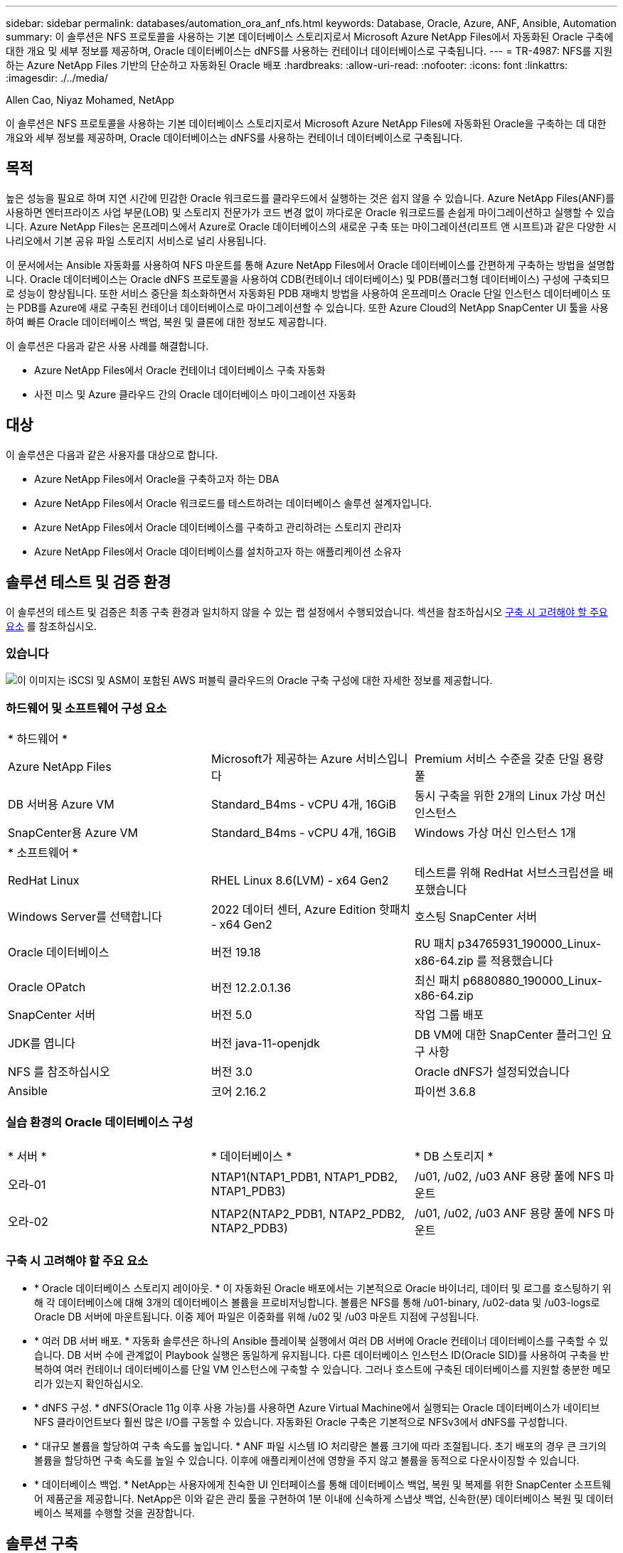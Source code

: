 ---
sidebar: sidebar 
permalink: databases/automation_ora_anf_nfs.html 
keywords: Database, Oracle, Azure, ANF, Ansible, Automation 
summary: 이 솔루션은 NFS 프로토콜을 사용하는 기본 데이터베이스 스토리지로서 Microsoft Azure NetApp Files에서 자동화된 Oracle 구축에 대한 개요 및 세부 정보를 제공하며, Oracle 데이터베이스는 dNFS를 사용하는 컨테이너 데이터베이스로 구축됩니다. 
---
= TR-4987: NFS를 지원하는 Azure NetApp Files 기반의 단순하고 자동화된 Oracle 배포
:hardbreaks:
:allow-uri-read: 
:nofooter: 
:icons: font
:linkattrs: 
:imagesdir: ./../media/


Allen Cao, Niyaz Mohamed, NetApp

[role="lead"]
이 솔루션은 NFS 프로토콜을 사용하는 기본 데이터베이스 스토리지로서 Microsoft Azure NetApp Files에 자동화된 Oracle을 구축하는 데 대한 개요와 세부 정보를 제공하며, Oracle 데이터베이스는 dNFS를 사용하는 컨테이너 데이터베이스로 구축됩니다.



== 목적

높은 성능을 필요로 하며 지연 시간에 민감한 Oracle 워크로드를 클라우드에서 실행하는 것은 쉽지 않을 수 있습니다. Azure NetApp Files(ANF)를 사용하면 엔터프라이즈 사업 부문(LOB) 및 스토리지 전문가가 코드 변경 없이 까다로운 Oracle 워크로드를 손쉽게 마이그레이션하고 실행할 수 있습니다. Azure NetApp Files는 온프레미스에서 Azure로 Oracle 데이터베이스의 새로운 구축 또는 마이그레이션(리프트 앤 시프트)과 같은 다양한 시나리오에서 기본 공유 파일 스토리지 서비스로 널리 사용됩니다.

이 문서에서는 Ansible 자동화를 사용하여 NFS 마운트를 통해 Azure NetApp Files에서 Oracle 데이터베이스를 간편하게 구축하는 방법을 설명합니다. Oracle 데이터베이스는 Oracle dNFS 프로토콜을 사용하여 CDB(컨테이너 데이터베이스) 및 PDB(플러그형 데이터베이스) 구성에 구축되므로 성능이 향상됩니다. 또한 서비스 중단을 최소화하면서 자동화된 PDB 재배치 방법을 사용하여 온프레미스 Oracle 단일 인스턴스 데이터베이스 또는 PDB를 Azure에 새로 구축된 컨테이너 데이터베이스로 마이그레이션할 수 있습니다. 또한 Azure Cloud의 NetApp SnapCenter UI 툴을 사용하여 빠른 Oracle 데이터베이스 백업, 복원 및 클론에 대한 정보도 제공합니다.

이 솔루션은 다음과 같은 사용 사례를 해결합니다.

* Azure NetApp Files에서 Oracle 컨테이너 데이터베이스 구축 자동화
* 사전 미스 및 Azure 클라우드 간의 Oracle 데이터베이스 마이그레이션 자동화




== 대상

이 솔루션은 다음과 같은 사용자를 대상으로 합니다.

* Azure NetApp Files에서 Oracle을 구축하고자 하는 DBA
* Azure NetApp Files에서 Oracle 워크로드를 테스트하려는 데이터베이스 솔루션 설계자입니다.
* Azure NetApp Files에서 Oracle 데이터베이스를 구축하고 관리하려는 스토리지 관리자
* Azure NetApp Files에서 Oracle 데이터베이스를 설치하고자 하는 애플리케이션 소유자




== 솔루션 테스트 및 검증 환경

이 솔루션의 테스트 및 검증은 최종 구축 환경과 일치하지 않을 수 있는 랩 설정에서 수행되었습니다. 섹션을 참조하십시오 <<구축 시 고려해야 할 주요 요소>> 를 참조하십시오.



=== 있습니다

image::automation_ora_anf_nfs_archit.png[이 이미지는 iSCSI 및 ASM이 포함된 AWS 퍼블릭 클라우드의 Oracle 구축 구성에 대한 자세한 정보를 제공합니다.]



=== 하드웨어 및 소프트웨어 구성 요소

[cols="33%, 33%, 33%"]
|===


3+| * 하드웨어 * 


| Azure NetApp Files | Microsoft가 제공하는 Azure 서비스입니다 | Premium 서비스 수준을 갖춘 단일 용량 풀 


| DB 서버용 Azure VM | Standard_B4ms - vCPU 4개, 16GiB | 동시 구축을 위한 2개의 Linux 가상 머신 인스턴스 


| SnapCenter용 Azure VM | Standard_B4ms - vCPU 4개, 16GiB | Windows 가상 머신 인스턴스 1개 


3+| * 소프트웨어 * 


| RedHat Linux | RHEL Linux 8.6(LVM) - x64 Gen2 | 테스트를 위해 RedHat 서브스크립션을 배포했습니다 


| Windows Server를 선택합니다 | 2022 데이터 센터, Azure Edition 핫패치 - x64 Gen2 | 호스팅 SnapCenter 서버 


| Oracle 데이터베이스 | 버전 19.18 | RU 패치 p34765931_190000_Linux-x86-64.zip 를 적용했습니다 


| Oracle OPatch | 버전 12.2.0.1.36 | 최신 패치 p6880880_190000_Linux-x86-64.zip 


| SnapCenter 서버 | 버전 5.0 | 작업 그룹 배포 


| JDK를 엽니다 | 버전 java-11-openjdk | DB VM에 대한 SnapCenter 플러그인 요구 사항 


| NFS 를 참조하십시오 | 버전 3.0 | Oracle dNFS가 설정되었습니다 


| Ansible | 코어 2.16.2 | 파이썬 3.6.8 
|===


=== 실습 환경의 Oracle 데이터베이스 구성

[cols="33%, 33%, 33%"]
|===


3+|  


| * 서버 * | * 데이터베이스 * | * DB 스토리지 * 


| 오라-01 | NTAP1(NTAP1_PDB1, NTAP1_PDB2, NTAP1_PDB3) | /u01, /u02, /u03 ANF 용량 풀에 NFS 마운트 


| 오라-02 | NTAP2(NTAP2_PDB1, NTAP2_PDB2, NTAP2_PDB3) | /u01, /u02, /u03 ANF 용량 풀에 NFS 마운트 
|===


=== 구축 시 고려해야 할 주요 요소

* * Oracle 데이터베이스 스토리지 레이아웃. * 이 자동화된 Oracle 배포에서는 기본적으로 Oracle 바이너리, 데이터 및 로그를 호스팅하기 위해 각 데이터베이스에 대해 3개의 데이터베이스 볼륨을 프로비저닝합니다. 볼륨은 NFS를 통해 /u01-binary, /u02-data 및 /u03-logs로 Oracle DB 서버에 마운트됩니다. 이중 제어 파일은 이중화를 위해 /u02 및 /u03 마운트 지점에 구성됩니다.
* * 여러 DB 서버 배포. * 자동화 솔루션은 하나의 Ansible 플레이북 실행에서 여러 DB 서버에 Oracle 컨테이너 데이터베이스를 구축할 수 있습니다. DB 서버 수에 관계없이 Playbook 실행은 동일하게 유지됩니다. 다른 데이터베이스 인스턴스 ID(Oracle SID)를 사용하여 구축을 반복하여 여러 컨테이너 데이터베이스를 단일 VM 인스턴스에 구축할 수 있습니다. 그러나 호스트에 구축된 데이터베이스를 지원할 충분한 메모리가 있는지 확인하십시오.
* * dNFS 구성. * dNFS(Oracle 11g 이후 사용 가능)를 사용하면 Azure Virtual Machine에서 실행되는 Oracle 데이터베이스가 네이티브 NFS 클라이언트보다 훨씬 많은 I/O를 구동할 수 있습니다. 자동화된 Oracle 구축은 기본적으로 NFSv3에서 dNFS를 구성합니다.
* * 대규모 볼륨을 할당하여 구축 속도를 높입니다. * ANF 파일 시스템 IO 처리량은 볼륨 크기에 따라 조절됩니다. 초기 배포의 경우 큰 크기의 볼륨을 할당하면 구축 속도를 높일 수 있습니다. 이후에 애플리케이션에 영향을 주지 않고 볼륨을 동적으로 다운사이징할 수 있습니다.
* * 데이터베이스 백업. * NetApp는 사용자에게 친숙한 UI 인터페이스를 통해 데이터베이스 백업, 복원 및 복제를 위한 SnapCenter 소프트웨어 제품군을 제공합니다. NetApp은 이와 같은 관리 툴을 구현하여 1분 이내에 신속하게 스냅샷 백업, 신속한(분) 데이터베이스 복원 및 데이터베이스 복제를 수행할 것을 권장합니다.




== 솔루션 구축

다음 섹션에서는 NFS를 통해 Azure VM으로 직접 마운트된 데이터베이스 볼륨을 사용하여 Azure NetApp Files에서 자동화된 Oracle 19c 구축 및 데이터베이스 마이그레이션을 위한 단계별 절차를 제공합니다.



=== 배포를 위한 사전 요구 사항

[%collapsible]
====
배포에는 다음과 같은 사전 요구 사항이 필요합니다.

. Azure 계정이 설정되었으며 Azure 계정 내에 필요한 VNet 및 네트워크 세그먼트가 생성되었습니다.
. Azure 클라우드 포털에서 Azure Linux VM을 Oracle DB 서버로 구축합니다. Oracle 데이터베이스용 Azure NetApp Files 용량 풀 및 데이터베이스 볼륨을 생성합니다. DB 서버에 대한 azureuser에 대한 VM SSH 개인/공개 키 인증을 활성화합니다. 환경 설정에 대한 자세한 내용은 이전 섹션의 아키텍처 다이어그램을 참조하십시오. 참조됩니다 link:azure_ora_nfile_procedures.html["Azure VM 및 Azure NetApp Files에 대한 단계별 Oracle 구축 절차"^] 을 참조하십시오.
+

NOTE: 로컬 디스크 이중화를 통해 구축된 Azure VM의 경우 Oracle 설치 파일을 준비하고 OS 스왑 파일을 추가할 수 있는 충분한 공간을 확보하기 위해 VM 루트 디스크에 128G 이상을 할당해야 합니다. /tmplv 및 /rootlv OS 파티션을 적절하게 확장합니다. 데이터베이스 볼륨 이름이 vmName-u01, vmName-u02 및 vmName-u03 규칙을 따르는지 확인합니다.

+
[source, cli]
----
sudo lvresize -r -L +20G /dev/mapper/rootvg-rootlv
----
+
[source, cli]
----
sudo lvresize -r -L +10G /dev/mapper/rootvg-tmplv
----
. Azure 클라우드 포털에서 최신 버전으로 NetApp SnapCenter UI 툴을 실행할 Windows 서버를 프로비저닝합니다. 자세한 내용은 다음 링크를 참조하십시오. link:https://docs.netapp.com/us-en/snapcenter/install/task_install_the_snapcenter_server_using_the_install_wizard.html["SnapCenter 서버를 설치합니다"^]
. 최신 버전의 Ansible 및 Git가 설치된 Ansible 컨트롤러 노드로 Linux VM을 프로비저닝합니다. 자세한 내용은 다음 링크를 참조하십시오. link:../automation/getting-started.html["NetApp 솔루션 자동화 시작하기"^] 섹션 -
`Setup the Ansible Control Node for CLI deployments on RHEL / CentOS` 또는
`Setup the Ansible Control Node for CLI deployments on Ubuntu / Debian`.
+

NOTE: Ansible 컨트롤러 노드는 ssh 포트를 통해 Azure DB VM에 연결할 수 있는 한 사전 누락 또는 Azure 클라우드에서 찾을 수 있습니다.

. NetApp용 Oracle 구현 자동화 툴킷 복사본을 복제합니다.
+
[source, cli]
----
git clone https://bitbucket.ngage.netapp.com/scm/ns-bb/na_oracle_deploy_nfs.git
----
. 777 권한이 있는 Azure DB VM/tmp/archive 디렉토리에 Oracle 19c 설치 파일 다음에 스테이징
+
....
installer_archives:
  - "LINUX.X64_193000_db_home.zip"
  - "p34765931_190000_Linux-x86-64.zip"
  - "p6880880_190000_Linux-x86-64.zip"
....
. 다음 동영상을 시청하십시오.
+
.NFS를 사용하여 Azure NetApp Files에 Oracle을 간편하게 자동으로 구현합니다
video::d1c859b6-e45a-44c7-8361-b10f012fc89b[panopto,width=360]


====


=== 자동화 매개 변수 파일

[%collapsible]
====
Ansible 플레이북은 사전 정의된 매개 변수를 사용하여 데이터베이스 설치 및 구성 작업을 실행합니다. 이 Oracle 자동화 솔루션의 경우 플레이북을 실행하기 전에 사용자가 입력해야 하는 세 가지 사용자 정의 매개 변수 파일이 있습니다.

* 호스트 - 자동화 플레이북이 실행되는 타겟을 정의합니다.
* vars/vars.yml - 모든 대상에 적용되는 변수를 정의하는 전역 변수 파일입니다.
* host_vars/host_name.yml - 명명된 대상에만 적용되는 변수를 정의하는 지역 변수 파일입니다. 본 사용 사례에서는 Oracle DB 서버가 해당됩니다.


이러한 사용자 정의 변수 파일 외에도 필요한 경우가 아니면 변경할 필요가 없는 기본 매개 변수가 포함된 여러 기본 변수 파일이 있습니다. 다음 섹션에서는 사용자 정의 변수 파일을 구성하는 방법을 보여 줍니다.

====


=== 매개 변수 파일 구성

[%collapsible]
====
. Ansible 대상 `hosts` 파일 구성:
+
[source, shell]
----
# Enter Oracle servers names to be deployed one by one, follow by each Oracle server public IP address, and ssh private key of admin user for the server.
[oracle]
ora_01 ansible_host=10.61.180.21 ansible_ssh_private_key_file=ora_01.pem
ora_02 ansible_host=10.61.180.23 ansible_ssh_private_key_file=ora_02.pem

----
. 글로벌 `vars/vars.yml` 파일 구성
+
[source, shell]
----
######################################################################
###### Oracle 19c deployment user configuration variables       ######
###### Consolidate all variables from ONTAP, linux and oracle   ######
######################################################################

###########################################
### ONTAP env specific config variables ###
###########################################

# Prerequisite to create three volumes in NetApp ONTAP storage from System Manager or cloud dashboard with following naming convention:
# db_hostname_u01 - Oracle binary
# db_hostname_u02 - Oracle data
# db_hostname_u03 - Oracle redo
# It is important to strictly follow the name convention or the automation will fail.


###########################################
### Linux env specific config variables ###
###########################################

redhat_sub_username: XXXXXXXX
redhat_sub_password: XXXXXXXX


####################################################
### DB env specific install and config variables ###
####################################################

# Database domain name
db_domain: solutions.netapp.com

# Set initial password for all required Oracle passwords. Change them after installation.
initial_pwd_all: XXXXXXXX

----
. 로컬 DB 서버 `host_vars/host_name.yml` ora_01.yml, ora_02.yml와 같은 구성...
+
[source, shell]
----
# User configurable Oracle host specific parameters

# Enter container database SID. By default, a container DB is created with 3 PDBs within the CDB
oracle_sid: NTAP1

# Enter database shared memory size or SGA. CDB is created with SGA at 75% of memory_limit, MB. The grand total of SGA should not exceed 75% available RAM on node.
memory_limit: 8192

# Local NFS lif ip address to access database volumes
nfs_lif: 172.30.136.68

----


====


=== 플레이북 실행

[%collapsible]
====
자동화 툴킷에는 총 5개의 플레이북이 있습니다. 각 작업 블록은 서로 다른 작업 블록을 수행하며 서로 다른 용도로 사용됩니다.

....
0-all_playbook.yml - execute playbooks from 1-4 in one playbook run.
1-ansible_requirements.yml - set up Ansible controller with required libs and collections.
2-linux_config.yml - execute Linux kernel configuration on Oracle DB servers.
4-oracle_config.yml - install and configure Oracle on DB servers and create a container database.
5-destroy.yml - optional to undo the environment to dismantle all.
....
다음 명령을 사용하여 플레이북을 실행할 수 있는 세 가지 옵션이 있습니다.

. 모든 구현 플레이북을 하나의 실행 방식으로 실행합니다.
+
[source, cli]
----
ansible-playbook -i hosts 0-all_playbook.yml -u azureuser -e @vars/vars.yml
----
. 1-4의 숫자 순서에 따라 한 번에 하나씩 플레이북을 실행합니다.
+
[source, cli]]
----
ansible-playbook -i hosts 1-ansible_requirements.yml -u azureuser -e @vars/vars.yml
----
+
[source, cli]
----
ansible-playbook -i hosts 2-linux_config.yml -u azureuser -e @vars/vars.yml
----
+
[source, cli]
----
ansible-playbook -i hosts 4-oracle_config.yml -u azureuser -e @vars/vars.yml
----
. 태그를 사용하여 0-ALL_Playbook.yml을 실행합니다.
+
[source, cli]
----
ansible-playbook -i hosts 0-all_playbook.yml -u azureuser -e @vars/vars.yml -t ansible_requirements
----
+
[source, cli]
----
ansible-playbook -i hosts 0-all_playbook.yml -u azureuser -e @vars/vars.yml -t linux_config
----
+
[source, cli]
----
ansible-playbook -i hosts 0-all_playbook.yml -u azureuser -e @vars/vars.yml -t oracle_config
----
. 환경을 실행 취소하십시오
+
[source, cli]
----
ansible-playbook -i hosts 5-destroy.yml -u azureuser -e @vars/vars.yml
----


====


=== 사후 실행 검증

[%collapsible]
====
플레이북을 실행한 후 Oracle DB 서버 VM에 로그인하여 Oracle이 설치 및 구성되어 있으며 컨테이너 데이터베이스가 성공적으로 생성되었는지 확인합니다. 다음은 호스트 ora-01에서 Oracle 데이터베이스 검증의 예입니다.

. NFS 마운트를 검증합니다
+
....

[azureuser@ora-01 ~]$ cat /etc/fstab

#
# /etc/fstab
# Created by anaconda on Thu Sep 14 11:04:01 2023
#
# Accessible filesystems, by reference, are maintained under '/dev/disk/'.
# See man pages fstab(5), findfs(8), mount(8) and/or blkid(8) for more info.
#
# After editing this file, run 'systemctl daemon-reload' to update systemd
# units generated from this file.
#
/dev/mapper/rootvg-rootlv /                       xfs     defaults        0 0
UUID=268633bd-f9bb-446d-9a1d-8fca4609a1e1 /boot                   xfs     defaults        0 0
UUID=89D8-B037          /boot/efi               vfat    defaults,uid=0,gid=0,umask=077,shortname=winnt 0 2
/dev/mapper/rootvg-homelv /home                   xfs     defaults        0 0
/dev/mapper/rootvg-tmplv /tmp                    xfs     defaults        0 0
/dev/mapper/rootvg-usrlv /usr                    xfs     defaults        0 0
/dev/mapper/rootvg-varlv /var                    xfs     defaults        0 0
/mnt/swapfile swap swap defaults 0 0
172.30.136.68:/ora-01-u01 /u01 nfs rw,bg,hard,vers=3,proto=tcp,timeo=600,rsize=65536,wsize=65536 0 0
172.30.136.68:/ora-01-u02 /u02 nfs rw,bg,hard,vers=3,proto=tcp,timeo=600,rsize=65536,wsize=65536 0 0
172.30.136.68:/ora-01-u03 /u03 nfs rw,bg,hard,vers=3,proto=tcp,timeo=600,rsize=65536,wsize=65536 0 0

[azureuser@ora-01 ~]$ df -h
Filesystem                 Size  Used Avail Use% Mounted on
devtmpfs                   7.7G     0  7.7G   0% /dev
tmpfs                      7.8G     0  7.8G   0% /dev/shm
tmpfs                      7.8G  8.6M  7.7G   1% /run
tmpfs                      7.8G     0  7.8G   0% /sys/fs/cgroup
/dev/mapper/rootvg-rootlv   22G   17G  5.8G  74% /
/dev/mapper/rootvg-usrlv    10G  2.0G  8.1G  20% /usr
/dev/mapper/rootvg-varlv   8.0G  890M  7.2G  11% /var
/dev/sda1                  496M  106M  390M  22% /boot
/dev/mapper/rootvg-homelv 1014M   40M  975M   4% /home
/dev/sda15                 495M  5.9M  489M   2% /boot/efi
/dev/mapper/rootvg-tmplv    12G  8.4G  3.7G  70% /tmp
tmpfs                      1.6G     0  1.6G   0% /run/user/54321
172.30.136.68:/ora-01-u01  500G   11G  490G   3% /u01
172.30.136.68:/ora-01-u03  250G  1.2G  249G   1% /u03
172.30.136.68:/ora-01-u02  250G  7.1G  243G   3% /u02
tmpfs                      1.6G     0  1.6G   0% /run/user/1000

....
. Oracle Listener를 검증합니다
+
....

[azureuser@ora-01 ~]$ sudo su
[root@ora-01 azureuser]# su - oracle
Last login: Thu Feb  1 16:13:44 UTC 2024
[oracle@ora-01 ~]$ lsnrctl status listener.ntap1

LSNRCTL for Linux: Version 19.0.0.0.0 - Production on 01-FEB-2024 16:25:37

Copyright (c) 1991, 2022, Oracle.  All rights reserved.

Connecting to (DESCRIPTION=(ADDRESS=(PROTOCOL=TCP)(HOST=ora-01.internal.cloudapp.net)(PORT=1521)))
STATUS of the LISTENER
------------------------
Alias                     LISTENER.NTAP1
Version                   TNSLSNR for Linux: Version 19.0.0.0.0 - Production
Start Date                01-FEB-2024 16:13:49
Uptime                    0 days 0 hr. 11 min. 49 sec
Trace Level               off
Security                  ON: Local OS Authentication
SNMP                      OFF
Listener Parameter File   /u01/app/oracle/product/19.0.0/NTAP1/network/admin/listener.ora
Listener Log File         /u01/app/oracle/diag/tnslsnr/ora-01/listener.ntap1/alert/log.xml
Listening Endpoints Summary...
  (DESCRIPTION=(ADDRESS=(PROTOCOL=tcp)(HOST=ora-01.hr2z2nbmhnqutdsxgscjtuxizd.jx.internal.cloudapp.net)(PORT=1521)))
  (DESCRIPTION=(ADDRESS=(PROTOCOL=ipc)(KEY=EXTPROC1521)))
  (DESCRIPTION=(ADDRESS=(PROTOCOL=tcps)(HOST=ora-01.hr2z2nbmhnqutdsxgscjtuxizd.jx.internal.cloudapp.net)(PORT=5500))(Security=(my_wallet_directory=/u01/app/oracle/product/19.0.0/NTAP1/admin/NTAP1/xdb_wallet))(Presentation=HTTP)(Session=RAW))
Services Summary...
Service "104409ac02da6352e063bb891eacf34a.solutions.netapp.com" has 1 instance(s).
  Instance "NTAP1", status READY, has 1 handler(s) for this service...
Service "104412c14c2c63cae063bb891eacf64d.solutions.netapp.com" has 1 instance(s).
  Instance "NTAP1", status READY, has 1 handler(s) for this service...
Service "1044174670ad63ffe063bb891eac6b34.solutions.netapp.com" has 1 instance(s).
  Instance "NTAP1", status READY, has 1 handler(s) for this service...
Service "NTAP1.solutions.netapp.com" has 1 instance(s).
  Instance "NTAP1", status READY, has 1 handler(s) for this service...
Service "NTAP1XDB.solutions.netapp.com" has 1 instance(s).
  Instance "NTAP1", status READY, has 1 handler(s) for this service...
Service "ntap1_pdb1.solutions.netapp.com" has 1 instance(s).
  Instance "NTAP1", status READY, has 1 handler(s) for this service...
Service "ntap1_pdb2.solutions.netapp.com" has 1 instance(s).
  Instance "NTAP1", status READY, has 1 handler(s) for this service...
Service "ntap1_pdb3.solutions.netapp.com" has 1 instance(s).
  Instance "NTAP1", status READY, has 1 handler(s) for this service...
The command completed successfully

....
. Oracle 데이터베이스 및 dNFS 검증
+
....

[oracle@ora-01 ~]$ cat /etc/oratab
#
# This file is used by ORACLE utilities.  It is created by root.sh
# and updated by either Database Configuration Assistant while creating
# a database or ASM Configuration Assistant while creating ASM instance.

# A colon, ':', is used as the field terminator.  A new line terminates
# the entry.  Lines beginning with a pound sign, '#', are comments.
#
# Entries are of the form:
#   $ORACLE_SID:$ORACLE_HOME:<N|Y>:
#
# The first and second fields are the system identifier and home
# directory of the database respectively.  The third field indicates
# to the dbstart utility that the database should , "Y", or should not,
# "N", be brought up at system boot time.
#
# Multiple entries with the same $ORACLE_SID are not allowed.
#
#
NTAP1:/u01/app/oracle/product/19.0.0/NTAP1:Y


[oracle@ora-01 ~]$ sqlplus / as sysdba

SQL*Plus: Release 19.0.0.0.0 - Production on Thu Feb 1 16:37:51 2024
Version 19.18.0.0.0

Copyright (c) 1982, 2022, Oracle.  All rights reserved.


Connected to:
Oracle Database 19c Enterprise Edition Release 19.0.0.0.0 - Production
Version 19.18.0.0.0

SQL> select name, open_mode, log_mode from v$database;

NAME      OPEN_MODE            LOG_MODE
--------- -------------------- ------------
NTAP1     READ WRITE           ARCHIVELOG

SQL> show pdbs

    CON_ID CON_NAME                       OPEN MODE  RESTRICTED
---------- ------------------------------ ---------- ----------
         2 PDB$SEED                       READ ONLY  NO
         3 NTAP1_PDB1                     READ WRITE NO
         4 NTAP1_PDB2                     READ WRITE NO
         5 NTAP1_PDB3                     READ WRITE NO
SQL> select name from v$datafile;

NAME
--------------------------------------------------------------------------------
/u02/oradata/NTAP1/system01.dbf
/u02/oradata/NTAP1/sysaux01.dbf
/u02/oradata/NTAP1/undotbs01.dbf
/u02/oradata/NTAP1/pdbseed/system01.dbf
/u02/oradata/NTAP1/pdbseed/sysaux01.dbf
/u02/oradata/NTAP1/users01.dbf
/u02/oradata/NTAP1/pdbseed/undotbs01.dbf
/u02/oradata/NTAP1/NTAP1_pdb1/system01.dbf
/u02/oradata/NTAP1/NTAP1_pdb1/sysaux01.dbf
/u02/oradata/NTAP1/NTAP1_pdb1/undotbs01.dbf
/u02/oradata/NTAP1/NTAP1_pdb1/users01.dbf

NAME
--------------------------------------------------------------------------------
/u02/oradata/NTAP1/NTAP1_pdb2/system01.dbf
/u02/oradata/NTAP1/NTAP1_pdb2/sysaux01.dbf
/u02/oradata/NTAP1/NTAP1_pdb2/undotbs01.dbf
/u02/oradata/NTAP1/NTAP1_pdb2/users01.dbf
/u02/oradata/NTAP1/NTAP1_pdb3/system01.dbf
/u02/oradata/NTAP1/NTAP1_pdb3/sysaux01.dbf
/u02/oradata/NTAP1/NTAP1_pdb3/undotbs01.dbf
/u02/oradata/NTAP1/NTAP1_pdb3/users01.dbf

19 rows selected.

SQL> select name from v$controlfile;

NAME
--------------------------------------------------------------------------------
/u02/oradata/NTAP1/control01.ctl
/u03/orareco/NTAP1/control02.ctl

SQL> select member from v$logfile;

MEMBER
--------------------------------------------------------------------------------
/u03/orareco/NTAP1/onlinelog/redo03.log
/u03/orareco/NTAP1/onlinelog/redo02.log
/u03/orareco/NTAP1/onlinelog/redo01.log

SQL> select svrname, dirname, nfsversion from v$dnfs_servers;

SVRNAME
--------------------------------------------------------------------------------
DIRNAME
--------------------------------------------------------------------------------
NFSVERSION
----------------
172.30.136.68
/ora-01-u02
NFSv3.0

172.30.136.68
/ora-01-u03
NFSv3.0

SVRNAME
--------------------------------------------------------------------------------
DIRNAME
--------------------------------------------------------------------------------
NFSVERSION
----------------

172.30.136.68
/ora-01-u01
NFSv3.0

....
. Oracle Enterprise Manager Express에 로그인하여 데이터베이스를 검증합니다.
+
image::automation_ora_anf_nfs_em_01.png[이 이미지는 Oracle Enterprise Manager Express의 로그인 화면을 제공합니다]

+
image::automation_ora_anf_nfs_em_02.png[이 이미지는 Oracle Enterprise Manager Express의 컨테이너 데이터베이스 뷰를 제공합니다]



====


=== Oracle 데이터베이스를 Azure로 마이그레이션하십시오

[%collapsible]
====
온프레미스에서 클라우드로 Oracle 데이터베이스를 마이그레이션하는 작업은 큰 부담이 됩니다. 올바른 전략과 자동화를 사용하면 프로세스를 원활하게 처리하고 서비스 중단 및 다운타임을 최소화할 수 있습니다. 자세한 지침을 따르십시오 link:azure_ora_nfile_migration.html#converting-a-single-instance-non-cdb-to-a-pdb-in-a-multitenant-cdb["사내에서 Azure 클라우드로 데이터베이스 마이그레이션"^] 을 참조하십시오.

====


=== SnapCenter를 사용하여 Oracle 백업, 복원 및 클론 복제를 수행합니다

[%collapsible]
====
NetApp는 SnapCenter UI 툴을 사용하여 Azure 클라우드에 구축된 Oracle 데이터베이스를 관리하는 것이 좋습니다. 자세한 내용은 TR-4988: link:snapctr_ora_azure_anf.html["SnapCenter를 사용하여 ANF에서 Oracle 데이터베이스 백업, 복구 및 클론 생성"^] 를 참조하십시오.

====


== 추가 정보를 찾을 수 있는 위치

이 문서에 설명된 정보에 대한 자세한 내용은 다음 문서 및/또는 웹 사이트를 참조하십시오.

* SnapCenter를 사용하여 ANF에서 Oracle 데이터베이스 백업, 복구 및 클론 생성
+
link:snapctr_ora_azure_anf.html["SnapCenter를 사용하여 ANF에서 Oracle 데이터베이스 백업, 복구 및 클론 생성"^]

* Azure NetApp Files
+
link:https://azure.microsoft.com/en-us/products/netapp["https://azure.microsoft.com/en-us/products/netapp"^]

* Oracle Direct NFS 구축
+
link:https://docs.oracle.com/en/database/oracle/oracle-database/19/ladbi/deploying-dnfs.html#GUID-D06079DB-8C71-4F68-A1E3-A75D7D96DCE2["https://docs.oracle.com/en/database/oracle/oracle-database/19/ladbi/deploying-dnfs.html#GUID-D06079DB-8C71-4F68-A1E3-A75D7D96DCE2"^]

* 응답 파일을 사용하여 Oracle 데이터베이스 설치 및 구성
+
link:https://docs.oracle.com/en/database/oracle/oracle-database/19/ladbi/installing-and-configuring-oracle-database-using-response-files.html#GUID-D53355E9-E901-4224-9A2A-B882070EDDF7["https://docs.oracle.com/en/database/oracle/oracle-database/19/ladbi/installing-and-configuring-oracle-database-using-response-files.html#GUID-D53355E9-E901-4224-9A2A-B882070EDDF7"^]


